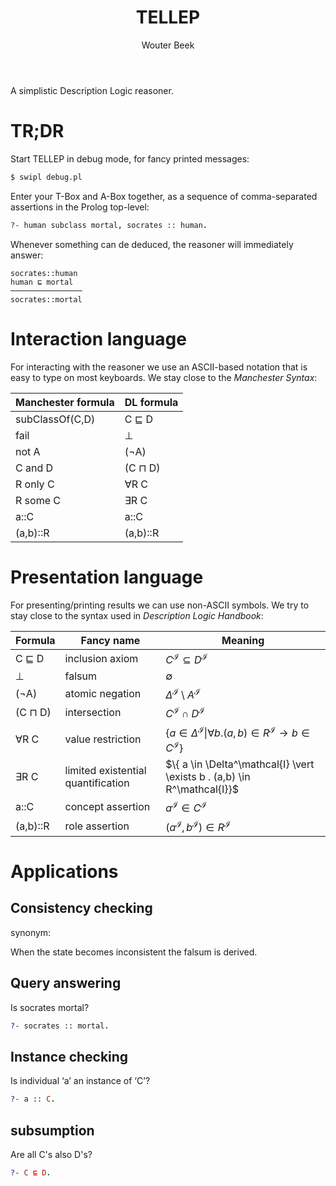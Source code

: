 #+TITLE: TELLEP
#+AUTHOR: Wouter Beek
#+STARTUP: latexpreview

A simplistic Description Logic reasoner.

* TR;DR

Start TELLEP in debug mode, for fancy printed messages:

#+BEGIN_SRC sh
$ swipl debug.pl
#+END_SRC

Enter your T-Box and A-Box together, as a sequence of comma-separated
assertions in the Prolog top-level:

#+BEGIN_SRC prolog
?- human subclass mortal, socrates :: human.
#+END_SRC

Whenever something can de deduced, the reasoner will immediately
answer:

#+BEGIN_SRC
socrates::human
human ⊑ mortal
────────────────
socrates::mortal
#+END_SRC

* Interaction language

For interacting with the reasoner we use an ASCII-based notation that
is easy to type on most keyboards.  We stay close to the /Manchester
Syntax/:

  | *Manchester formula* | *DL formula* |
  |----------------------+--------------|
  | subClassOf(C,D)      | C ⊑ D        |
  | fail                 | ⊥            |
  | not A                | (¬A)         |
  | C and D              | (C ⊓ D)      |
  | R only C             | ∀R C         |
  | R some C             | ∃R C         |
  | a::C                 | a::C         |
  | (a,b)::R             | (a,b)::R     |

* Presentation language

For presenting/printing results we can use non-ASCII symbols.  We try
to stay close to the syntax used in /Description Logic Handbook/:

  | *Formula* | *Fancy name*                       | *Meaning*                                                                                                  |
  |-----------+------------------------------------+------------------------------------------------------------------------------------------------------------|
  | C ⊑ D     | inclusion axiom                    | $C^\mathcal{I} \subseteq D^\mathcal{I}$                                                                    |
  | ⊥         | falsum                             | $\emptyset$                                                                                                |
  | (¬A)      | atomic negation                    | $\Delta^\mathcal{I} \setminus A^\mathcal{I}$                                                               |
  | (C ⊓ D)   | intersection                       | $C^\mathcal{I} \cap D^\mathcal{I}$                                                                         |
  | ∀R C      | value restriction                  | $\{ a \in \Delta^\mathcal{I} \vert \forall b . (a,b) \in R^\mathcal{I} \rightarrow b \in C^\mathcal{I} \}$ |
  | ∃R C      | limited existential quantification | $\{ a \in \Delta^\mathcal{I} \vert \exists b . (a,b) \in R^\mathcal{I}}$                                   |
  | a::C      | concept assertion                  | $a^\mathcal{I} \in C^\mathcal{I}$                                                                          |
  | (a,b)::R  | role assertion                     | $(a^\mathcal{I}, b^\mathcal{I}) \in R^\mathcal{I}$                                                         |

* Applications

** Consistency checking
synonym: <<Satisfiability>>

When the state becomes inconsistent the falsum is derived.

** Query answering
Is socrates mortal?

#+BEGIN_SRC prolog
?- socrates :: mortal.
#+END_SRC

** Instance checking
Is individual ‘a’ an instance of ‘C’?

#+BEGIN_SRC prolog
?- a :: C.
#+END_SRC

** subsumption
Are all C's also D's?

#+BEGIN_SRC prolog
?- C ⊑ D.
#+END_SRC
